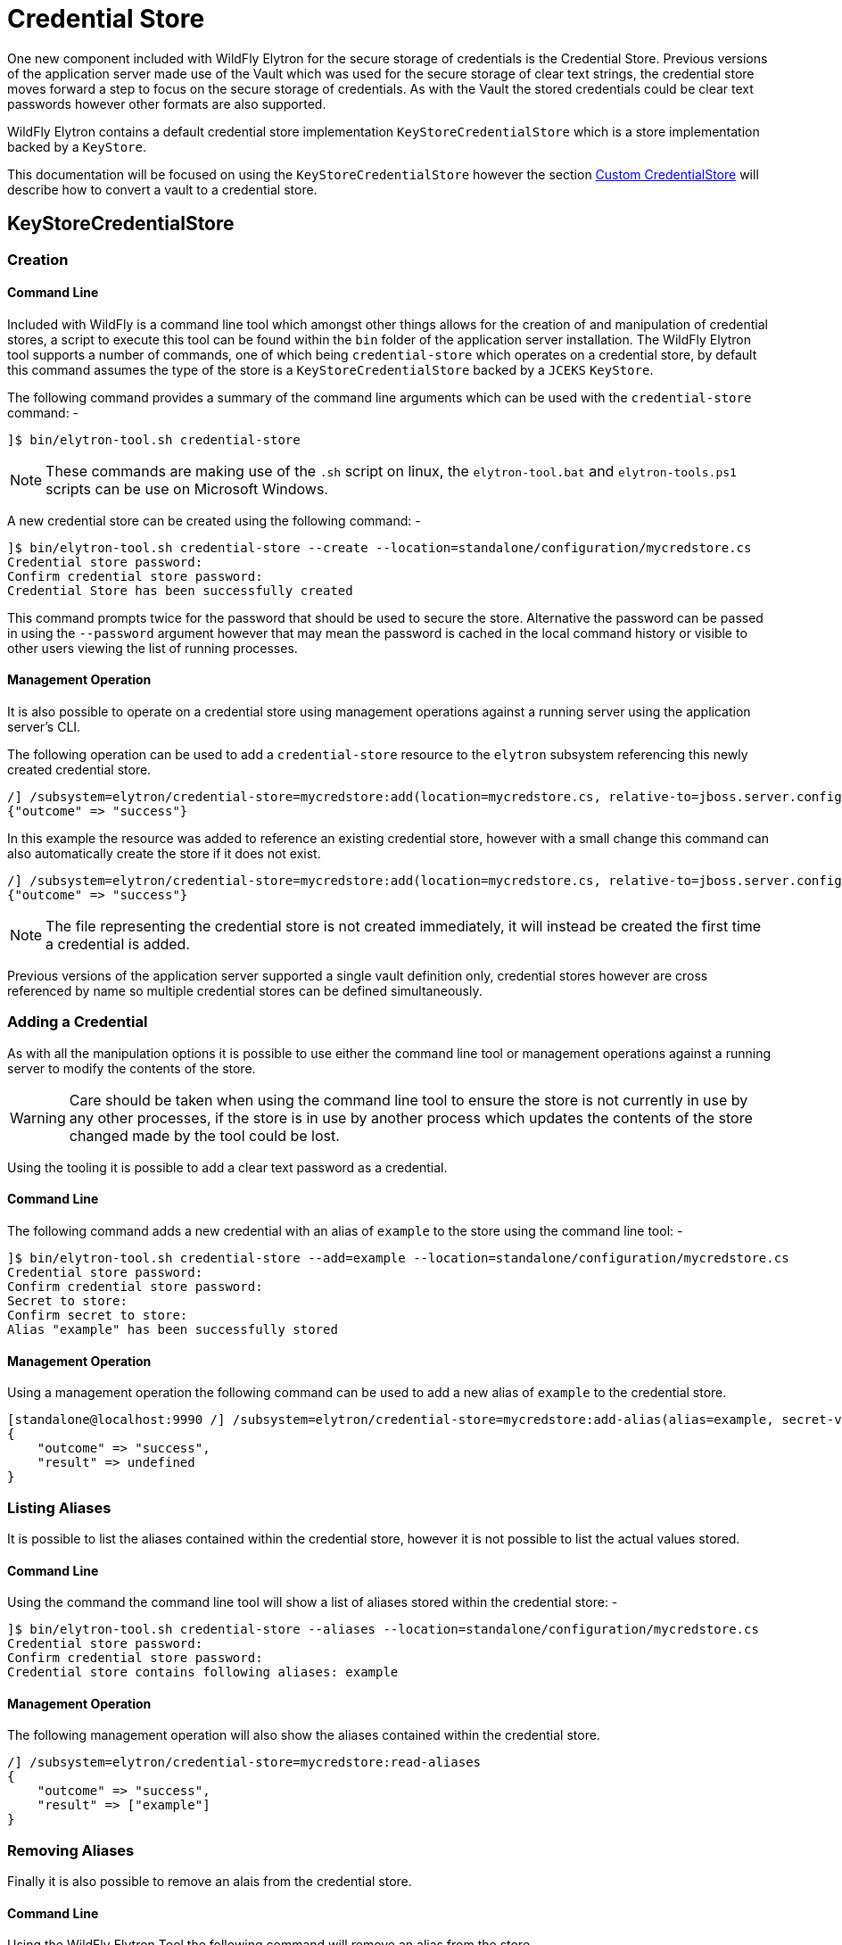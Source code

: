 [[CredentialStore]]
= Credential Store

One new component included with WildFly Elytron for the secure storage of credentials is the Credential Store.  Previous versions of the application server made use of the Vault which was used for the secure storage of clear text strings, the credential store moves forward a step to focus on the secure storage of credentials.  As with the Vault the stored credentials could be clear text passwords however other formats are also supported.

WildFly Elytron contains a default credential store implementation `KeyStoreCredentialStore` which is a store implementation backed by a `KeyStore`.

This documentation will be focused on using the `KeyStoreCredentialStore` however the section <<Custom_CredentialStore, Custom CredentialStore>> will describe how to convert a vault to a credential store. 

== KeyStoreCredentialStore

=== Creation

==== Command Line

Included with WildFly is a command line tool which amongst other things allows for the creation of and manipulation of credential stores, a script to execute this tool can be found within the `bin` folder of the application server installation.  The WildFly Elytron tool supports a number of commands, one of which being `credential-store` which operates on a credential store, by default this command assumes the type of the store is a `KeyStoreCredentialStore` backed by a `JCEKS` `KeyStore`.  

The following command provides a summary of the command line arguments which can be used with the `credential-store` command: -

[source,options="nowrap"]
----
]$ bin/elytron-tool.sh credential-store
----

NOTE: These commands are making use of the `.sh` script on linux, the `elytron-tool.bat` and `elytron-tools.ps1` scripts can be use on Microsoft Windows.

A new credential store can be created using the following command: -

[source,options="nowrap"]
----
]$ bin/elytron-tool.sh credential-store --create --location=standalone/configuration/mycredstore.cs
Credential store password: 
Confirm credential store password: 
Credential Store has been successfully created
----

This command prompts twice for the password that should be used to secure the store.  Alternative the password can be passed in using the `--password` argument however that may mean the password is cached in the local command history or visible to other users viewing the list of running processes.

==== Management Operation

It is also possible to operate on a credential store using management operations against a running server using the application server's CLI.

The following operation can be used to add a `credential-store` resource to the `elytron` subsystem referencing this newly created credential store.

[source,options="nowrap"]
----
/] /subsystem=elytron/credential-store=mycredstore:add(location=mycredstore.cs, relative-to=jboss.server.config.dir, credential-reference={clear-text=StorePassword})
{"outcome" => "success"}
----

In this example the resource was added to reference an existing credential store, however with a small change this command can also automatically create the store if it does not exist.

[source,options="nowrap"]
----
/] /subsystem=elytron/credential-store=mycredstore:add(location=mycredstore.cs, relative-to=jboss.server.config.dir, credential-reference={clear-text=StorePassword}, create=true)
{"outcome" => "success"}
----

NOTE: The file representing the credential store is not created immediately, it will instead be created the first time a credential is added.

Previous versions of the application server supported a single vault definition only, credential stores however are cross referenced by name so multiple credential stores can be defined simultaneously.

=== Adding a Credential

As with all the manipulation options it is possible to use either the command line tool or management operations against a running server to modify the contents of the store.

WARNING: Care should be taken when using the command line tool to ensure the store is not currently in use by any other processes, if the store is in use by another process which updates the contents of the store changed made by the tool could be lost.

Using the tooling it is possible to add a clear text password as a credential.

==== Command Line

The following command adds a new credential with an alias of `example` to the store using the command line tool: -

[source,options="nowrap"]
----
]$ bin/elytron-tool.sh credential-store --add=example --location=standalone/configuration/mycredstore.cs
Credential store password: 
Confirm credential store password: 
Secret to store: 
Confirm secret to store: 
Alias "example" has been successfully stored
----

==== Management Operation

Using a management operation the following command can be used to add a new alias of `example` to the credential store.

[source,options="nowrap"]
----
[standalone@localhost:9990 /] /subsystem=elytron/credential-store=mycredstore:add-alias(alias=example, secret-value=ExamplePassword)
{
    "outcome" => "success",
    "result" => undefined
}
----

=== Listing Aliases

It is possible to list the aliases contained within the credential store, however it is not possible to list the actual values stored.

==== Command Line

Using the command the command line tool will show a list of aliases stored within the credential store: -

[source,options="nowrap"]
----
]$ bin/elytron-tool.sh credential-store --aliases --location=standalone/configuration/mycredstore.cs
Credential store password: 
Confirm credential store password: 
Credential store contains following aliases: example
----

==== Management Operation

The following management operation will also show the aliases contained within the credential store.

[source,options="nowrap"]
----
/] /subsystem=elytron/credential-store=mycredstore:read-aliases
{
    "outcome" => "success",
    "result" => ["example"]
}
----

=== Removing Aliases

Finally it is also possible to remove an alais from the credential store.

==== Command Line

Using the WildFly Elytron Tool the following command will remove an alias from the store.

[source,options="nowrap"]
----
]$ bin/elytron-tool.sh credential-store --remove=example --location=standalone/configuration/mycredstore.cs
Credential store password: 
Confirm credential store password: 
Alias "example" has been successfully removed
----

==== Management Operation

The following management operation can be used to remove an alias from the credential store.

[source,options="nowrap"]
----
/] /subsystem=elytron/credential-store=mycredstore:remove-alias(alias=example)
{
    "outcome" => "success",
    "result" => undefined,
    "response-headers" => {"warnings" => [{
        "warning" => "Update dependent resources as alias 'example' does not exist anymore",
        "level" => "WARNING",
        "operation" => {
            "address" => [
                ("subsystem" => "elytron"),
                ("credential-store" => "mycredstore")
            ],
            "operation" => "remove-alias"
        }
    }]}
}
----

== Referencing Credentials

After being able to populate and manipulate a credential store the next step is being able to reference the stored credential so that it can be used.

=== Management Model References

Various resources that make use of credentials across the application server's management model contain `credential-reference` attributes that can be used either to specify a `clear-password` or to cross reference a credential from within a configured credential store.

The following is an example of how how to define a `key-store` within the Elytron subsystem specifying a clear text password to access the store.

[source,options="nowrap"]
----
/] /subsystem=elytron/key-store=exampleKS:add(relative-to=jboss.server.config.dir, path=example.keystore,    \ 
                                              type=JCEKS, credential-reference={clear-text=ExamplePassword})
{"outcome" => "success"}
----

To reference a credential from the previously defined credential store the following command could be used instead.

[source,options="nowrap"]
----
/] /subsystem=elytron/key-store=exampleKS:add(relative-to=jboss.server.config.dir, path=example.keystore, type=JCEKS, credential-reference={store=mycredstore, alias=example})
{"outcome" => "success"}
----

=== wildfly-config.xml

If you are making use of the `wildfly-config.xml` descriptor it is also possible to define a credential store within this descriptor to obtain credentials without requiring them to be in-lined within the configuration.

As an example the CLI can be executed with a configuration: -

[source,options="nowrap"]
----
]$ bin/jboss-cli.sh -c -Dwildfly.config.url=bin/wildfly-config.xml
----

Without using a credential store the username and credential can be specified in the clear e.g.

[source,xml,options="nowrap"]
----
<?xml version="1.0" encoding="UTF-8"?>

<configuration>
    <authentication-client xmlns="urn:elytron:1.0">
        <authentication-rules>
                    <rule use-configuration="default" />
        </authentication-rules>
        <authentication-configurations>
            <configuration name="default">
                <sasl-mechanism-selector selector="DIGEST-MD5" />
                <providers>
                    <use-service-loader/>
                </providers>
                <set-user-name name="User" />
                <credentials>
                    <clear-password password="UserPassword" />
                </credentials>
             </configuration>
        </authentication-configurations>
    </authentication-client>
</configuration>
----

However it is possible to move this password to the credential store and update the configuration to load it from the store e.g.

[source,xml,options="nowrap"]
----
<?xml version="1.0" encoding="UTF-8"?>

<configuration>
    <authentication-client xmlns="urn:elytron:1.0">
        <credential-stores>
            <credential-store name="mycredstore">
                <attributes>
                    <attribute name="keyStoreType" value="JCEKS" />
                    <attribute name="location" value="standalone/configuration/mycredstore.cs" />
                </attributes>
                <protection-parameter-credentials>
                    <clear-password password="StorePassword" />
                </protection-parameter-credentials>
            </credential-store>
        </credential-stores>

        <authentication-rules>
                    <rule use-configuration="default" />
        </authentication-rules>
        <authentication-configurations>
            <configuration name="default">
                <sasl-mechanism-selector selector="DIGEST-MD5" />
                <providers>
                    <use-service-loader/>
                </providers>
                <set-user-name name="User" />
                <credentials>
                    <credential-store-reference store="mycredstore" alias="User" />
                </credentials>
             </configuration>
        </authentication-configurations>
    </authentication-client>
</configuration>
----

Within this second example the key changes being the addition of the `<credential-stores />` section and updating the `<credentials/>` section to use a `<credential-store-reference/>` to specify which credential store should be used and which alias from that credential store should be used.


== CredentialStore APIs

It is also possible to make use of the CredentialStore APIs directly, this could be useful for applications that require access to securely stored credentials.  This could also be an option for an application to populate a credential store for use elsewhere.

The following code demonstrates how to obtain an initialised instance of `KeyStoreCredentialStore` so it can be used to store and retrieve credentials.

[source,java,options="nowrap"]
----
Password storePassword = ClearPassword.createRaw(ClearPassword.ALGORITHM_CLEAR, "StorePassword".toCharArray());
ProtectionParameter protectionParameter = new CredentialSourceProtectionParameter(IdentityCredentials.NONE.withCredential(new PasswordCredential(storePassword)));

CredentialStore credentialStore = CredentialStore.getInstance("KeyStoreCredentialStore", CREDENTIAL_STORE_PROVIDER);

Map<String, String> configuration = new HashMap<>();
configuration.put("location", "mystore.cs");
configuration.put("create", "true");

credentialStore.initialize(configuration, protectionParameter);
----

The following code illustrates how a couple of different credential types can be added to a credential store: -

[source,java,options="nowrap"]
----
Password clearPassword = ClearPassword.createRaw(ClearPassword.ALGORITHM_CLEAR, "ExamplePassword".toCharArray());
credentialStore.store("clearPassword", new PasswordCredential(clearPassword));

KeyGenerator keyGenerator = KeyGenerator.getInstance("AES");
keyGenerator.init(256);
SecretKey secretKey = keyGenerator.generateKey();
credentialStore.store("secretKey", new SecretKeyCredential(secretKey));
----

These credentials can then be obtained again from the store: -

[source,java,options="nowrap"]
----
Password password = credentialStore.retrieve("clearPassword", PasswordCredential.class).getPassword();
SecretKey secretKey = credentialStore.retrieve("secretKey", SecretKeyCredential.class).getSecretKey();
----

NOTE: As the type is specified when retrieving a credential it is possible to store multiple credentials under the same alias.

Please use the published javadoc for more information in relation to the APIs and the credential types supported within WildFly Elytron.

== Migrating Existing Vaults

If migrating from a prior version of the application server it is possible that you already are making use of a PicketBox vault for the storage of clear text passwords, the tooling provided can be used to convert the vault to the format used by the `KeyStoreCredentialStore`.

Within the WildFly Elytron command line tool an additional command `vault` is available specifically for the conversion of legacy vaults to a credential store, a complete vault can be converted to a credential store with the following command: - 

The following command can be used to convert a single entry from a vault to a credential store: -

[source,options="nowrap"]
----
]$ bin/elytron-tool.sh vault --enc-dir standalone/configuration/vault --keystore standalone/configuration/vault.keystore --iteration 44 --salt 00000000 --alias vault \ 
    --location standalone/configuration/newcredstore.cs 
Vault password: 
Confirm vault password: 
Vault (enc-dir="standalone/configuration/vault";keystore="standalone/configuration/vault.keystore") converted to credential store "standalone/configuration/newcredstore.cs"
----

When executing this command the destination credential store must not already exist.  The password used for the credential store will be the password originally used for the vault.

Entries stored within the vault would have been stored specifying a "block" and "alias" value, within the credential store the new alias will be `block::alias`.

[[Custom_CredentialStore]]
== Custom Credential Store

It is also possible to provide custom credential store implementations, overall the pattern to implementing a custom credential store is very similar to the pattern that would be followed to implement a custom credential store.

 * Extend the SPI
 * Implement a `java.security.Provider` to register the implementation.

The SPI to be extended is `org.wildfly.security.credential.store.CredentialStoreSpi`, the custom implementation will be required to implement the following methods.

[source,java,options="nowrap"]
----
public abstract void initialize(Map<String, String> attributes, CredentialStore.ProtectionParameter protectionParameter, Provider[] providers) throws CredentialStoreException;
----

This method is required to perform the initisation of the credential store, by taking in a `Map` of attributes it allows for custom configuration to be provided as required by the store.

[source,java,options="nowrap"]
----
public abstract boolean isModifiable();
----

A credential store needs to advertise if it supports modifications so clients can determine if the modification APIs can be used.

[source,java,options="nowrap"]
----
public abstract <C extends Credential> C retrieve(String credentialAlias, Class<C> credentialType, String credentialAlgorithm, AlgorithmParameterSpec parameterSpec, CredentialStore.ProtectionParameter protectionParameter) throws CredentialStoreException;
----

The `retrieve` method is essential for all credential store implementations to retrieve credentials of a specific type using the alias specified.

In addition to `retrieve` there are two more methods that can optionally be implemented.

[source,java,options="nowrap"]
----
public boolean exists(String credentialAlias, Class<? extends Credential> credentialType) throws CredentialStoreException;

public Set<String> getAliases() throws UnsupportedOperationException, CredentialStoreException;
----

A default implementation of `exists` already is implement which checks if a call to `retrieve` returns a credential as requested, however it could be optimal to check the existence of a credential without actually loading it.  The `getAliases` method is optional as some implementations may only be able to retrieve a credential by name rather than query all available credentials.

The next set of methods to implement are the methods needed for updates to be applied to the underlying credential store.

[source,java,options="nowrap"]
----
public abstract void store(String credentialAlias, Credential credential, CredentialStore.ProtectionParameter protectionParameter)
            throws CredentialStoreException, UnsupportedCredentialTypeException;
            
public abstract void remove(String credentialAlias, Class<? extends Credential> credentialType, String credentialAlgorithm, AlgorithmParameterSpec parameterSpec) throws CredentialStoreException;

public void flush() throws CredentialStoreException;
----

The `store` and `remove` methods either add credentials to a credential store or remove them, implementing the `flush` method is optional but this method can be used as a trigger for a store to persist it's state.

The final stage is to provide an implementation of `java.security.Provider` which can return an instance of the SPI for the `CredentialStore` service type.  The WildFly Elytron provider which makes the Elytron implementations available is `org.wildfly.security.credential.store.WildFlyElytronCredentialStoreProvider`, the source code for this provider can be used as an example.

== Reference

The previous sections have made use of either the WildFly Elytron Tool or the management operations and specified the arguments and configuration options required for the action being performed, these operations and tools however support a variety of other options so this section provides some additional detail.

=== Elytron Tool - `credential-store` Command

Examples of how to structure calling the `credential-store` command were provided earlier.  When using the `credential-store` command the following actions are possible: -

.credential-store Actions
|===
|Action |Description

|-a,--add <alias>
|Add a new entry to the credential store using the specified alias.

|-c,--create
|Create a new credential store instance.

|-e,--exists <alias>
|Test if the specified alias already exists in the credential store.

|-r,--remove <alias>
|Remove the aliad specified from the credential store.

|-v,--aliases
|Display all aliases

|-f,--summary
|Print summary, especially command how to create this credential store

|-h,--help
|Get help with usage of this command
|===

The following parameters can be provided for each action to specify how to load the store.

.credential-store Parameters
|===
|Parameter |Description

|-d,--debug
|Print stack trace when error occurs.

|-i,--iteration <arg>
|Iteration count for final masked password of the credential store

|-l,--location <loc>
|Location of credential store storage file

|-n,--entry-type <type>
|Type of entry in credential store

|-o,--other-providers <providers>
|Comma separated list of JCA provider names. Providers will be supplied to the credential store instance.  Each provider must be installed through java.security file or through service loader from properly packaged jar file on classpath.

|-p,--password <pwd>
|Password for credential store

|-q,--credential-store-provider <cs-provider>
|Provider name containing CredentialStoreSpi implementation.  Provider must be installed through java.security file or through service loader from properly packaged jar file on classpath.

|-s,--salt <arg>
|Salt to apply for final masked password of the credential store

|-t,--type <type>
|Credential store type

|-u,--properties <arg>
| Implementation properties for credential store type in form of "prop1=value1; ... ;propN=valueN"

|-x,--secret <secret to store>
|Password credential value

|===

=== Elytron Tool - `vault` Command

The `vault` command is used to convert a legacy vault to a credential store and supports the following parameters.

.vault Parameters
|===
|Parameter |Description

|-b,--bulk-convert <description file>
|Bulk conversion with options listed in description file.

|-d,--debug
|Print stack trace when error occurs.

|-e,--enc-dir <dir>
|Vault directory containing encrypted files (defaults to "vault")

|-f,--summary
|Print summary of conversion

|-h,--help
|Get help with usage of this command

|-i,--iteration <arg>
|Iteration count (defaults to "23")

|-k,--keystore <keystore>
|Vault keystore URL (defaults to "vault.keystore")

|-l,--location <loc>
|Location of credential store storage file (defaults to "converted-vault.cr-store" in vault encryption directory)

|-o,--other-providers <providers>
|Comma separated list of JCA provider names. Providers will be supplied to the credential store instance.  Each provider must be installed through java.security file or through service loader from properly packaged jar file on classpath.

|-p,--keystore-password <pwd>
|Vault keystore password, used to open original vault key store, and used as password for new converted credential store

|-q,--credential-store-provider <cs-provider>
|Provider name containing CredentialStoreSpi implementation.  Provider must be installed through java.security file or through service loader from properly packaged jar file on classpath.

|-s,--salt <salt>
|8 character salt (defaults to "12345678")

|-t,--type <type>
|Converted credential store type (defaults to "KeyStoreCredentialStore")

|-u,--properties <arg>
|Configuration parameters for credential store in form of: "parameter1=value1; ... ;parameterN=valueN"

|-v,--alias <arg>
|Vault master key alias within key store (defaults to "vault")

|===

=== KeyStoreCredentialStore

When configuring the `KeyStoreCredentialStore` the following configuration options are supported.

.KeyStoreCredentialStore Configuration
|===
|Name |Default |Description

|create
|false
|If the credential store does not exist should it be created?

|cryptographicAlgorithm
|AES/CBC/NoPadding
|The algorithm to use when using an external store.

|external
|false
|Should external storage be used?

|externalPath
|N/A
|Path to external storage.

|keyAlias
|cs_key
|The alias to use from the KeyStore when working with external storage.

|keyStoreType
|`KeyStore.getDefault()`
|The type of the key store used for the credential store.

|location
|N/A
|The location of the credential store.

|modifiable
|true
|Should the store be modifiable via the exposed API.

|===